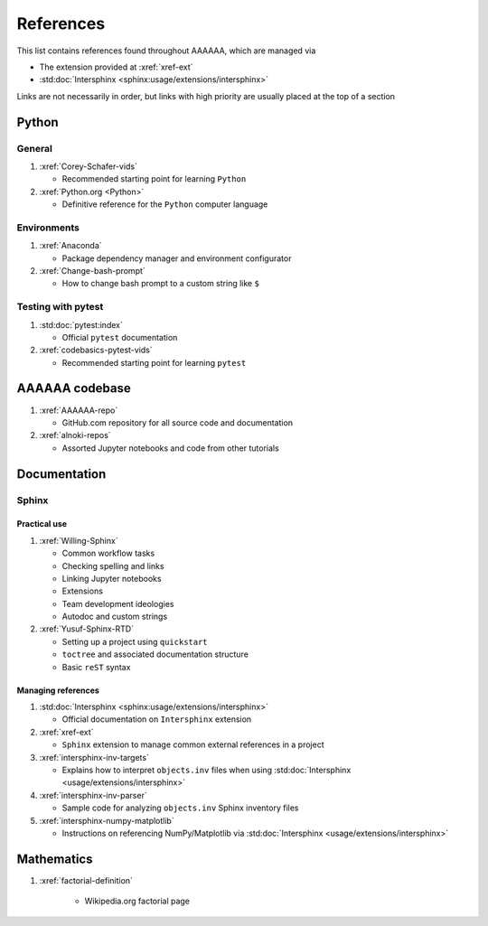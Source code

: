 .. _References:


##########
References
##########

This list contains references found throughout AAAAAA, which are managed via

*  The extension provided at :xref:`xref-ext`
*  :std:doc:`Intersphinx <sphinx:usage/extensions/intersphinx>`

Links are not necessarily in order, but links with high priority are usually
placed at the top of a section


******
Python
******

General
=======

#. :xref:`Corey-Schafer-vids`

   * Recommended starting point for learning ``Python``

#. :xref:`Python.org <Python>`

   * Definitive reference for the ``Python`` computer language

Environments
============

#. :xref:`Anaconda`

   * Package dependency manager and environment configurator

#. :xref:`Change-bash-prompt`

   * How to change bash prompt to a custom string like ``$``

Testing with pytest
===================
#. :std:doc:`pytest:index`

   * Official ``pytest`` documentation

#. :xref:`codebasics-pytest-vids`

   * Recommended starting point for learning ``pytest``


***************
AAAAAA codebase
***************

#. :xref:`AAAAAA-repo`

   * GitHub.com repository for all source code and documentation

#. :xref:`alnoki-repos`

   * Assorted Jupyter notebooks and code from other tutorials


*************
Documentation
*************

Sphinx
======

Practical use
-------------
#. :xref:`Willing-Sphinx`

   * Common workflow tasks
   * Checking spelling and links
   * Linking Jupyter notebooks
   * Extensions
   * Team development ideologies
   * Autodoc and custom strings

#. :xref:`Yusuf-Sphinx-RTD`

   * Setting up a project using ``quickstart``
   * ``toctree`` and associated documentation structure
   * Basic ``reST`` syntax

Managing references
-------------------

#. :std:doc:`Intersphinx <sphinx:usage/extensions/intersphinx>`

   * Official documentation on ``Intersphinx`` extension

#. :xref:`xref-ext`

   * ``Sphinx`` extension to manage common external references in a project

#. :xref:`intersphinx-inv-targets`

   * Explains how to interpret ``objects.inv`` files when using
     :std:doc:`Intersphinx <usage/extensions/intersphinx>`

#. :xref:`intersphinx-inv-parser`

   * Sample code for analyzing ``objects.inv`` Sphinx inventory files

#. :xref:`intersphinx-numpy-matplotlib`

   * Instructions on referencing NumPy/Matplotlib via
     :std:doc:`Intersphinx <usage/extensions/intersphinx>`

***********
Mathematics
***********

#. :xref:`factorial-definition`

     * Wikipedia.org factorial page



